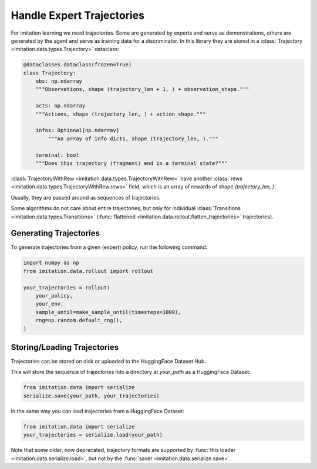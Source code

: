 ==========================
Handle Expert Trajectories
==========================

For imitation learning we need trajectories.
Some are generated by experts and serve as demonstrations,
others are generated by the agent and serve as training data for a discriminator.
In this library they are stored in a :class:`Trajectory <imitation.data.types.Trajectory>` dataclass:

.. code-block:: python

    @dataclasses.dataclass(frozen=True)
    class Trajectory:
        obs: np.ndarray
        """Observations, shape (trajectory_len + 1, ) + observation_shape."""

        acts: np.ndarray
        """Actions, shape (trajectory_len, ) + action_shape."""

        infos: Optional[np.ndarray]
            """An array of info dicts, shape (trajectory_len, )."""

        terminal: bool
        """Does this trajectory (fragment) end in a terminal state?"""

:class:`TrajectoryWithRew <imitation.data.types.TrajectoryWithRew>` have another :class:`rews <imitation.data.types.TrajectoryWithRew.rews>` field, which is an array of rewards of shape `(trajectory_len, )`.

Usually, they are passed around as sequences of trajectories.

Some algorithms do not care about entire trajectories, but only for individual
:class:`Transitions <imitation.data.types.Transitions>` (:func:`flattened <imitation.data.rollout.flatten_trajectories>` trajectories).

Generating Trajectories
-----------------------
To generate trajectories from a given (expert) policy, run the following command:

.. code-block:: python

    import numpy as np
    from imitation.data.rollout import rollout

    your_trajectories = rollout(
        your_policy,
        your_env,
        sample_until=make_sample_until(timesteps=1000),
        rng=np.random.default_rng(),
    )

Storing/Loading Trajectories
----------------------------

Trajectories can be stored on disk or uploaded to the HuggingFace Dataset Hub.

This will store the sequence of trajectories into a directory at `your_path` as a HuggingFace Dataset:

.. code-block:: python

    from imitation.data import serialize
    serialize.save(your_path, your_trajectories)

In the same way you can load trajectories from a HuggingFace Dataset:

.. code-block:: python

    from imitation.data import serialize
    your_trajectories = serialize.load(your_path)

Note that some older, now deprecated, trajectory formats are supported by :func:`this loader <imitation.data.serialize.load>`,
but not by the :func:`saver <imitation.data.serialize.save>`.
